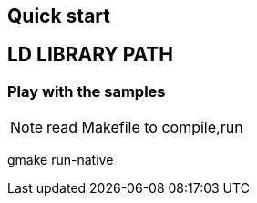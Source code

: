 == Quick start

== LD LIBRARY PATH 


=== Play with the samples
NOTE: read Makefile to compile,run 

gmake run-native
  

 


